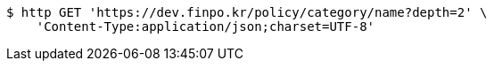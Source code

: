 [source,bash]
----
$ http GET 'https://dev.finpo.kr/policy/category/name?depth=2' \
    'Content-Type:application/json;charset=UTF-8'
----